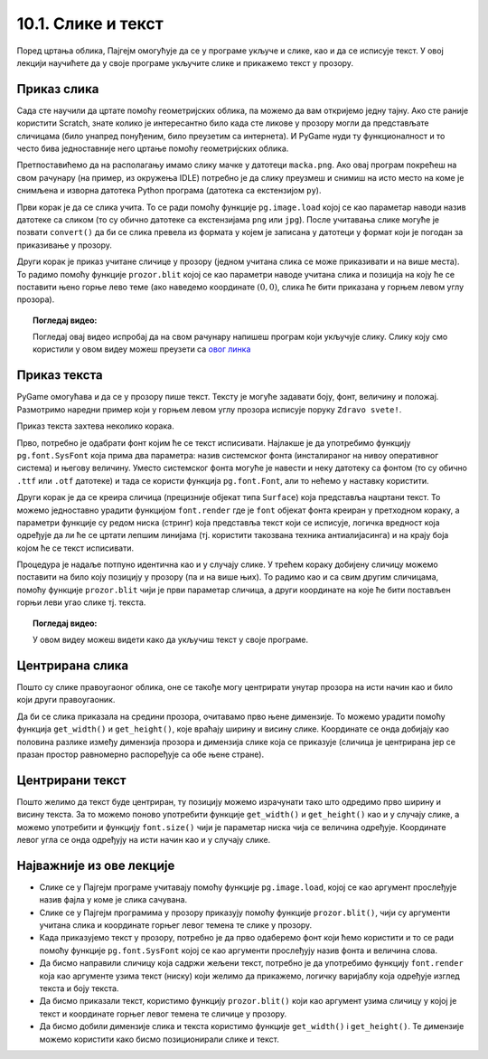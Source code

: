 10.1. Слике и текст
===================

Поред цртања облика, Пајгејм омогућује да се у програме укључе и слике, као и да се исписује текст. У овој лекцији научићете да у своје програме укључите слике и прикажемо текст у прозору.


Приказ слика
------------

Сада сте научили да цртате помоћу геометријских облика, па можемо да
вам откријемо једну тајну. Ако сте раније користити Scratch, знате
колико је интересантно било када сте ликове у прозору могли да
представљате сличицама (било унапред понуђеним, било преузетим са
интернета). И PyGame нуди ту функционалност и то често бива
једноставније него цртање помоћу геометријских облика.

Претпоставићемо да на располагању имамо слику мачке у датотеци
``macka.png``. Ако овај програм покрећеш на свом рачунару (на пример,
из окружења IDLE) потребно је да слику преузмеш и снимиш на исто место
на коме је снимљена и изворна датотека Python програма (датотека са
екстензијом ``py``).

.. image:: ../../_images/macka.png
   :align: center

Први корак је да се слика учита. То се ради помоћу функције
``pg.image.load`` којој се као параметар наводи назив датотеке са
сликом (то су обично датотеке са екстензијама ``png`` или ``jpg``).
После учитавања слике могуће је позвати ``convert()`` да би се слика
превела из формата у којем је записана у датотеци у формат који је
погодан за приказивање у прозору.

Други корак је приказ учитане сличице у прозору (једном учитана слика
се може приказивати и на више места). То радимо помоћу функције
``prozor.blit`` којој се као параметри наводе учитана слика и позиција
на коју ће се поставити њено горње лево теме (ако наведемо координате
:math:`(0, 0)`, слика ће бити приказана у горњем левом углу прозора).

.. activecode:: ucitavanje_i_prikaz_slike
   :passivecode: onlymain
   :autorun: 
   :includesrc: _includes/slika.py


.. topic:: Погледај видео:

   Погледај овај видео испробај да на свом рачунару напишеш програм који укључује слику. Слику коју смо користили у овом видеу можеш преузети са `овог линка <https://petljamediastorage.blob.core.windows.net/root/Media/Default/Kursevi/informatika_VII/raketa.png>`__ 

    .. ytpopup:: EMVPL3zczeg
        :width: 735
        :height: 415
        :align: center 


Приказ текста
-------------

PyGame омогућава и да се у прозору пише текст. Тексту је могуће
задавати боју, фонт, величину и положај. Размотримо наредни пример
који у горњем левом углу прозора исписује поруку ``Zdravo svete!``.

Приказ текста захтева неколико корака.

Прво, потребно је одабрати фонт којим ће се текст исписивати. Најлакше
је да употребимо функцију ``pg.font.SysFont`` која прима два
параметра: назив системског фонта (инсталираног на нивоу оперативног
система) и његову величину. Уместо системског фонта могуће је навести
и неку датотеку са фонтом (то су обично ``.ttf`` или ``.otf``
датотеке) и тада се користи функција ``pg.font.Font``, али то нећемо у
наставку користити.

Други корак је да се креира сличица (прецизније објекат типа
``Surface``) која представља нацртани текст. То можемо једноставно
урадити функцијом ``font.render`` где је ``font`` објекат фонта
креиран у претходном кораку, а параметри функције су редом ниска
(стринг) која представља текст који се исписује, логичка вредност која
одређује да ли ће се цртати лепшим линијама (тј. користити такозвана
техника антиалијасинга) и на крају боја којом ће се текст исписивати.

Процедура је надаље потпуно идентична као и у случају слике. У трећем
кораку добијену сличицу можемо поставити на било коју позицију у
прозору (па и на више њих). То радимо као и са свим другим сличицама,
помоћу функције ``prozor.blit`` чији је први параметар сличица, а
други координате на које ће бити постављен горњи леви угао слике
тј. текста.

.. activecode:: pisanje_teksta
   :passivecode: onlymain
   :autorun: 
   :includesrc: _includes/font.py

.. topic:: Погледај видео:

   У овом видеу можеш видети како да укључиш текст у своје програме. 

    .. ytpopup:: OyAm4ftHZg4
        :width: 735
        :height: 415
        :align: center 

Центрирана слика
----------------

Пошто су слике правоугаоног облика, оне се такође могу центрирати
унутар прозора на исти начин као и било који други правоугаоник.

.. questionnote::

   Прилагоди програм који у прозору приказује слику мачке учитану из
   датотеке ``macka.png`` тако да та слика буде центрирана на средини
   прозора.

.. image:: ../../_images/macka.png
   :align: center
   
Да би се слика приказала на средини прозора, очитавамо прво њене
димензије. То можемо урадити помоћу функција ``get_width()`` и
``get_height()``, које враћају ширину и висину слике. Координате се
онда добијају као половина разлике између димензија прозора и димензија
слике која се приказује (сличица је центрирана јер се празан простор
равномерно распоређује са обе њене стране).

.. activecode:: ucitavanje_i_prikaz_slike_sredina
   :passivecode: onlymain
   :autorun: 
   :includesrc: _includes/slika-sredina.py

   
Центрирани текст
----------------

.. questionnote::

   Прилагоди програм који у прозор исписује поруку "Здраво свете" тако
   да тај текст буде центриран у средини прозора.

Пошто желимо да текст буде центриран, ту позицију можемо израчунати
тако што одредимо прво ширину и висину текста. За то можемо поново
употребити функције ``get_width()`` и ``get_height()`` као и у случају
слике, а можемо употребити и функцију ``font.size()`` чији је
параметар ниска чија се величина одређује. Координате левог угла се
онда одређују на исти начин као и у случају слике.

.. activecode:: font_sredina
   :nocodelens:
   :enablecopy:
   :modaloutput:
   :playtask:
   :includexsrc: _includes/font-sredina.py

   # font kojim će biti prikazan tekst
   font = pg.font.SysFont("Arial", 40)
   # poruka koja će se ispisivati
   poruka = "Zdravo svete!"
   # gradimo sličicu koja predstavlja tu poruku ispisanu crnom bojom
   tekst = font.render(poruka, True, pg.Color("black"))
   # određujemo veličinu tog teksta (da bismo mogli da ga centriramo)
   (sirina_teksta, visina_teksta) = (tekst.get_width(), tekst.get_height())
   # položaj određujemo tako da tekst bude centriran
   (x, y) = (???, ???)
   # prikazujemo sličicu na odgovarajućem mestu na ekranu
   prozor.blit(tekst, (x, y))
                 

Најважније из ове лекције
-------------------------

* Слике се у Пајгејм програме учитавају помоћу функције ``pg.image.load``, којој се као аргумент прослеђује назив фајла у коме је слика сачувана.
* Слике се у Пајгејм програмима у прозору приказују помоћу функције ``prozor.blit()``, чији су аргументи учитана слика и координате горњег левог темена те слике у прозору. 
* Када приказујемо текст у прозору, потребно је да прво одаберемо фонт који ћемо користити и то се ради помоћу функције ``pg.font.SysFont`` којој се као аргументи прослеђују назив фонта и величина слова. 
* Да бисмо направили сличицу која садржи жељени текст, потребно је да употребимо функцију ``font.render`` која као аргументе узима текст (ниску) који желимо да прикажемо, логичку варијаблу која одређује изглед текста и боју текста.
* Да бисмо приказали текст, користимо функцију ``prozor.blit()`` који као аргумент узима сличицу у којој је текст и координате горњег левог темена те сличице у прозору.
* Да бисмо добили димензије слика и текста користимо функције ``get_width()`` i ``get_height()``. Те димензије можемо користити како бисмо позиционирали слике и текст.